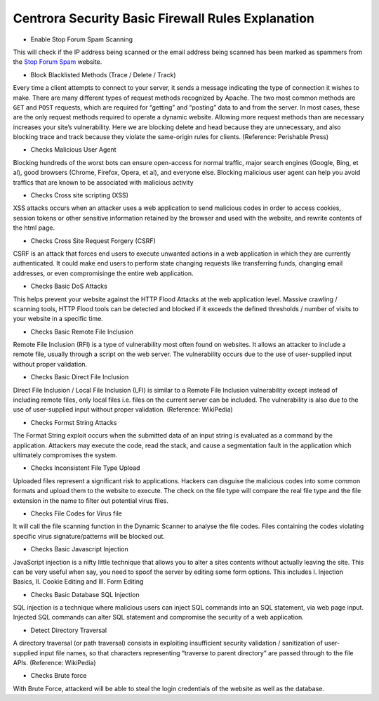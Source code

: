 Centrora Security Basic Firewall Rules Explanation
****************************************************************

* Enable Stop Forum Spam Scanning

This will check if the IP address being scanned or the email address being scanned has been marked as spammers from the `Stop Forum Spam <http://stopforumspam.com/>`_ website.

* Block Blacklisted Methods (Trace / Delete / Track)

Every time a client attempts to connect to your server, it sends a message indicating the type of connection it wishes to make. There are many different types of request methods recognized by Apache. The two most common methods are ``GET`` and ``POST`` requests, which are required for “getting” and “posting” data to and from the server. In most cases, these are the only request methods required to operate a dynamic website. Allowing more request methods than are necessary increases your site’s vulnerability. Here we are blocking delete and head because they are unnecessary, and also blocking trace and track because they violate the same-origin rules for clients. (Reference: Perishable Press)

* Checks Malicious User Agent

Blocking hundreds of the worst bots can ensure open-access for normal traffic, major search engines (Google, Bing, et al), good browsers (Chrome, Firefox, Opera, et al), and everyone else. Blocking malicious user agent can help you avoid traffics that are known to be associated with malicious activity

* Checks Cross site scripting (XSS)

XSS attacks occurs when an attacker uses a web application to send malicious codes in order to access cookies, session tokens or other sensitive information retained by the browser and used with the website, and rewrite contents of the html page. 

* Checks Cross Site Request Forgery (CSRF)

CSRF is an attack that forces end users to execute unwanted actions in a web application in which they are currently authenticated. It could make end users to perform state changing requests like transferring funds, changing email addresses, or even compromisinge the entire web application. 

* Checks Basic DoS Attacks

This helps prevent your website against the HTTP Flood Attacks at the web application level. Massive crawling / scanning tools, HTTP Flood tools can be detected and blocked if it exceeds the defined thresholds / number of visits to your website in a specific time.

* Checks Basic Remote File Inclusion

Remote File Inclusion (RFI) is a type of vulnerability most often found on websites. It allows an attacker to include a remote file, usually through a script on the web server. The vulnerability occurs due to the use of user-supplied input without proper validation.

* Checks Basic Direct File Inclusion

Direct File Inclusion / Local File Inclusion (LFI) is similar to a Remote File Inclusion vulnerability except instead of including remote files, only local files i.e. files on the current server can be included. The vulnerability is also due to the use of user-supplied input without proper validation. (Reference: WikiPedia)

* Checks Formst String Attacks

The Format String exploit occurs when the submitted data of an input string is evaluated as a command by the application. Attackers may execute the code, read the stack, and cause a segmentation fault in the application which ultimately compromises the system.

* Checks Inconsistent File Type Upload

Uploaded files represent a significant risk to applications. Hackers can disguise the malicious codes into some common formats and upload them to the website to execute. The check on the file type will compare the real file type and the file extension in the name to filter out potential virus files.

* Checks File Codes for Virus file

It will call the file scanning function in the Dynamic Scanner to analyse the file codes. Files containing the codes violating specific virus signature/patterns will be blocked out.

* Checks Basic Javascript Injection

JavaScript injection is a nifty little technique that allows you to alter a sites contents without actually leaving the site. This can be very useful when say, you need to spoof the server by editing some form options. This includes I. Injection Basics, II. Cookie Editing and III. Form Editing

* Checks Basic Database SQL Injection

SQL injection is a technique where malicious users can inject SQL commands into an SQL statement, via web page input. Injected SQL commands can alter SQL statement and compromise the security of a web application.

* Detect Directory Traversal

A directory traversal (or path traversal) consists in exploiting insufficient security validation / sanitization of user-supplied input file names, so that characters representing “traverse to parent directory” are passed through to the file APIs. (Reference: WikiPedia)

* Checks Brute force

With Brute Force, attackerd will be able to steal the login credentials of the website as well as the database.